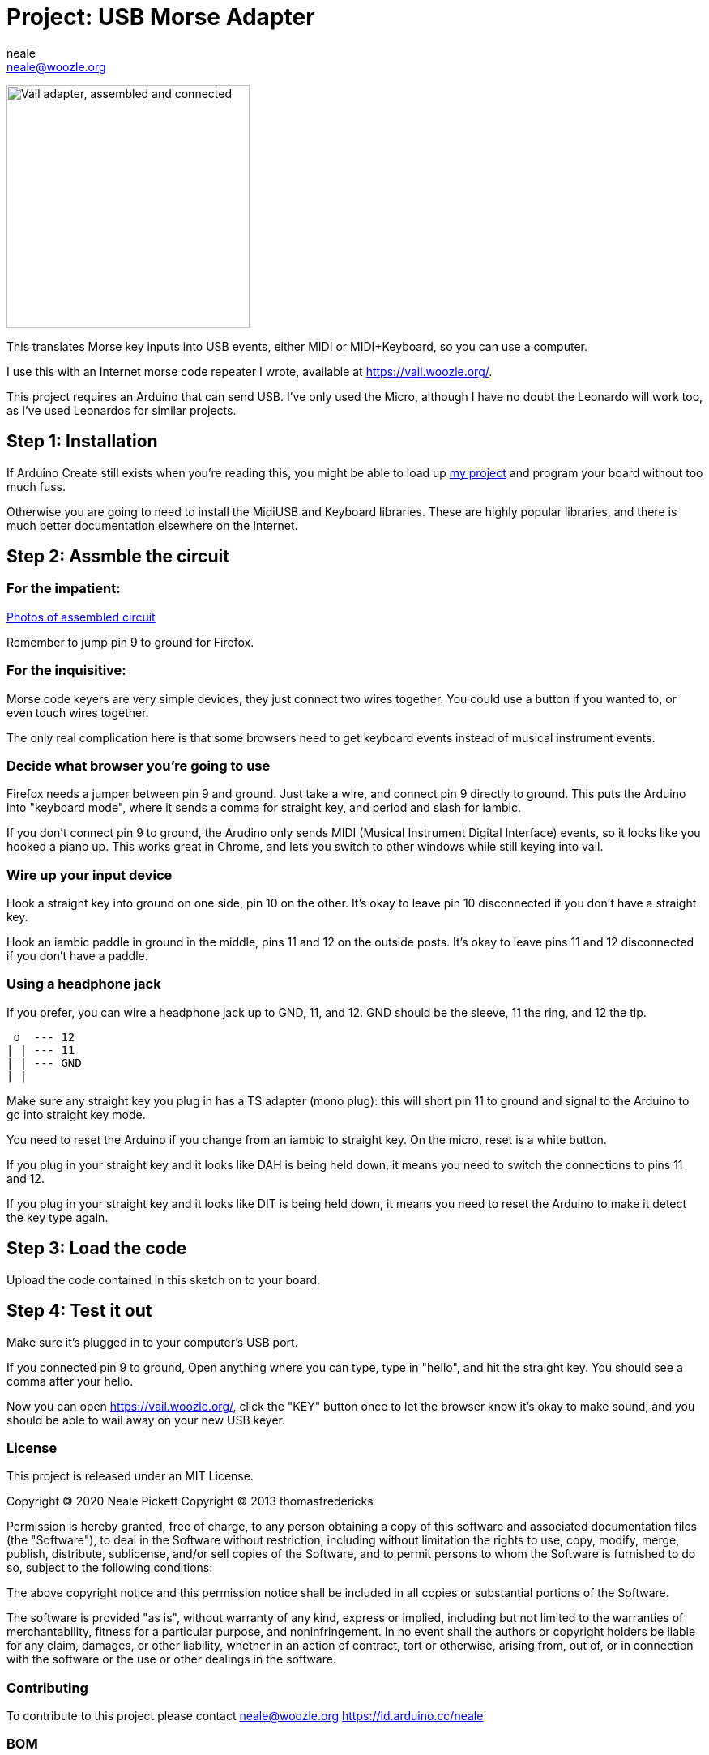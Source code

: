 :Author: neale
:Email: neale@woozle.org
:Date: 2020-May-3
:Revision: 1
:License: MIT

= Project: USB Morse Adapter

image:https://lh3.googleusercontent.com/pw/ACtC-3d9xbLxL23QeLm-3gy3-Yt0VHE3IlQ-qyMDqTfdF6Bo7fHkkokACdIs68pmXevu14VzrrCeKj1JmRUiekUNiZe9J9rYIh_pTagvCbKSzpY8Ynp1m6cF4G_jTvtiU5eRtoNCsmU5OLy2SR9kYcCDYSt-AA=s1471-no["Vail adapter, assembled and connected",width=300,https://lh3.googleusercontent.com/pw/ACtC-3d9xbLxL23QeLm-3gy3-Yt0VHE3IlQ-qyMDqTfdF6Bo7fHkkokACdIs68pmXevu14VzrrCeKj1JmRUiekUNiZe9J9rYIh_pTagvCbKSzpY8Ynp1m6cF4G_jTvtiU5eRtoNCsmU5OLy2SR9kYcCDYSt-AA=s1471-no]

This translates Morse key inputs into USB events,
either MIDI or MIDI+Keyboard,
so you can use a computer.

I use this with an Internet morse code repeater I wrote,
available at https://vail.woozle.org/.

This project requires an Arduino that can send USB.
I've only used the Micro,
although I have no doubt the Leonardo will work too,
as I've used Leonardos for similar projects.


== Step 1: Installation

If Arduino Create still exists when you're reading this,
you might be able to load up
https://create.arduino.cc/editor/neale/f94bb765-47bd-4bc4-9cbf-b978f7124bdc[my project]
and program your board without too much fuss.

Otherwise you are going to need to install the MidiUSB and Keyboard libraries.
These are highly popular libraries,
and there is much better documentation elsewhere on the Internet.


== Step 2: Assmble the circuit

=== For the impatient:

https://github.com/nealey/vail-adapter/wiki[Photos of assembled circuit]

Remember to jump pin 9 to ground for Firefox.

=== For the inquisitive:

Morse code keyers are very simple devices, 
they just connect two wires together.
You could use a button if you wanted to,
or even touch wires together.

The only real complication here is that some browsers
need to get keyboard events instead of musical instrument events.


=== Decide what browser you're going to use

Firefox needs a jumper between pin 9 and ground.
Just take a wire, and connect pin 9 directly to ground.
This puts the Arduino into "keyboard mode",
where it sends a comma for straight key,
and period and slash for iambic.

If you don't connect pin 9 to ground,
the Arudino only sends MIDI (Musical Instrument Digital Interface)
events, so it looks like you hooked a piano up.
This works great in Chrome,
and lets you switch to other windows while still keying into vail.

=== Wire up your input device

Hook a straight key into ground on one side,
pin 10 on the other.
It's okay to leave pin 10 disconnected if you don't have a straight key.

Hook an iambic paddle in ground in the middle,
pins 11 and 12 on the outside posts.
It's okay to leave pins 11 and 12 disconnected if you don't have a paddle.

=== Using a headphone jack

If you prefer, you can wire a headphone jack up to GND, 11, and 12.
GND should be the sleeve, 11 the ring, and 12 the tip.

   o  --- 12
  |_| --- 11
  | | --- GND
  | |

Make sure any straight key you plug in has a TS adapter (mono plug):
this will short pin 11 to ground and signal to the Arduino to 
go into straight key mode.

You need to reset the Arduino if you change from an iambic to straight key.
On the micro, reset is a white button.

If you plug in your straight key and it looks like DAH is being held down,
it means you need to switch the connections to pins 11 and 12.

If you plug in your straight key and it looks like DIT is being held down,
it means you need to reset the Arduino to make it detect the key type again.


== Step 3: Load the code

Upload the code contained in this sketch on to your board.

== Step 4: Test it out

Make sure it's plugged in to your computer's USB port.

If you connected pin 9 to ground,
Open anything where you can type,
type in "hello", and hit the straight key.
You should see a comma after your hello.

Now you can open https://vail.woozle.org/,
click the "KEY" button once to let the browser know it's okay to make sound,
and you should be able to wail away on your new USB keyer.


=== License

This project is released under an MIT License.

Copyright © 2020 Neale Pickett
Copyright © 2013 thomasfredericks

Permission is hereby granted, free of charge, to any person obtaining a copy of
this software and associated documentation files (the "Software"), to deal in
the Software without restriction, including without limitation the rights to
use, copy, modify, merge, publish, distribute, sublicense, and/or sell copies of
the Software, and to permit persons to whom the Software is furnished to do so,
subject to the following conditions:

The above copyright notice and this permission notice shall be included in all
copies or substantial portions of the Software.

The software is provided "as is", without warranty of any kind, express or
implied, including but not limited to the warranties of merchantability, fitness
for a particular purpose, and noninfringement. In no event shall the authors or
copyright holders be liable for any claim, damages, or other liability, whether
in an action of contract, tort or otherwise, arising from, out of, or in
connection with the software or the use or other dealings in the software.


=== Contributing
To contribute to this project please contact neale@woozle.org
https://id.arduino.cc/neale


=== BOM

In addition to a key, some hookup wires, and a USB cable,
you only need an Arduino.

|===
| ID | Part name      | Part number | Quantity
| A1 | Arduino Micro  | ABX00053    | 1
|===


=== Help

This document is written in the _AsciiDoc_ format, a markup language to describe documents.
If you need help you can search the http://www.methods.co.nz/asciidoc[AsciiDoc homepage]
or consult the http://powerman.name/doc/asciidoc[AsciiDoc cheatsheet]

